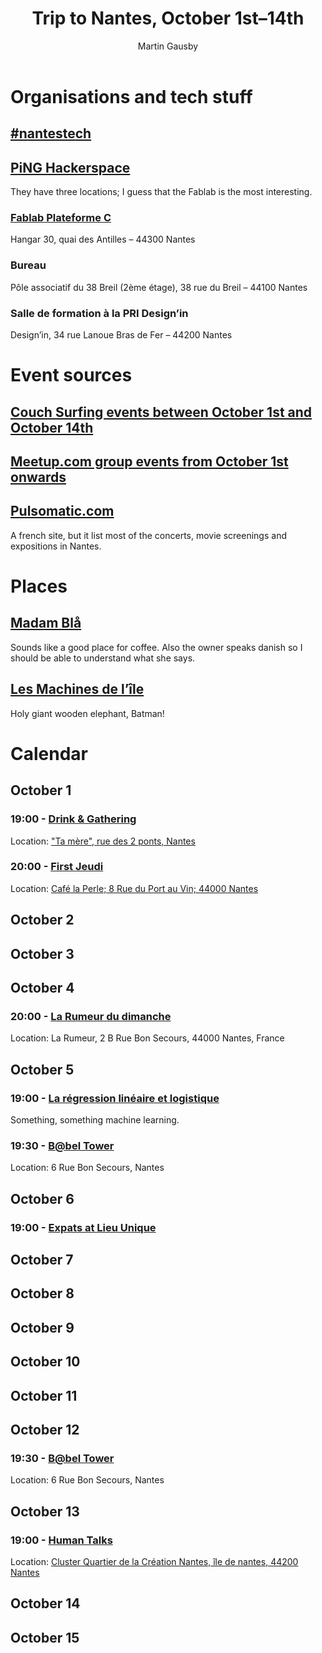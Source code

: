 #+Title: Trip to Nantes, October 1st–14th
#+Author: Martin Gausby

* Organisations and tech stuff
** [[http://www.nantestech.com/en/][#nantestech]]
** [[http://www.pingbase.net/][PiNG Hackerspace]]
They have three locations; I guess that the Fablab is the most interesting.
*** [[http://www.plateforme-c.org][Fablab Plateforme C]]
Hangar 30, quai des Antilles – 44300 Nantes
*** Bureau
Pôle associatif du 38 Breil (2ème étage), 38 rue du Breil – 44100 Nantes
*** Salle de formation à la PRI Design’in
Design’in, 34 rue Lanoue Bras de Fer – 44200 Nantes

* Event sources
** [[https://www.couchsurfing.com/events/search?utf8=%E2%9C%93&search_query=Nantes%252C+Pays+de+la+Loire%252C+France&latitude=47.218371&longitude=-1.553621&start_date=2015-10-01&end_date=2015-10-14][Couch Surfing events between October 1st and October 14th]]
** [[http://www.meetup.com/find/events/?allMeetups=true&radius=10&userFreeform=Nantes&gcResults=Nantes%252C+France%253AFR%253APays+de+la+Loire%253ALoire-Atlantique%253ANantes%253Anull%253Anull%253A47.218371%253A-1.553621000000021&month=10&day=1&year=2015&eventFilter=all][Meetup.com group events from October 1st onwards]]

** [[http://www.pulsomatic.com/][Pulsomatic.com]]
A french site, but it list most of the concerts, movie screenings and expositions in Nantes.
* Places
** [[http://www.madambla.com/][Madam Blå]]
Sounds like a good place for coffee. Also the owner speaks danish so I should be able to understand what she says.
** [[http://www.lesmachines-nantes.fr/en/][Les Machines de l’île]]
Holy giant wooden elephant, Batman!

* Calendar
** October 1
*** 19:00 - [[https://www.couchsurfing.com/events/drink-gathering][Drink & Gathering]]
Location: [[https://www.google.com/maps/place/Rue+des+2+Ponts,+44000+Nantes,+France/@47.2167739,-1.5593443,17.72z/data=!4m2!3m1!1s0x4805eea710d5ff19:0x67663a14b34e18ed]["Ta mère", rue des 2 ponts, Nantes]]
*** 20:00 - [[https://twitter.com/firstJnantes][First Jeudi]]
Location: [[https://www.google.com/maps/place/Caf%C3%A9+la+Perle/@47.2131774,-1.556817,17.52z/data=!4m2!3m1!1s0x4805eea7d0cab117:0x985f1855c148c69b][Café la Perle; 8 Rue du Port au Vin; 44000 Nantes]]
** October 2
** October 3
** October 4
*** 20:00 - [[https://www.couchsurfing.com/events/la-rumeur-du-dimanche-nantes-2015-10-04][La Rumeur du dimanche]]
Location: La Rumeur, 2 B Rue Bon Secours, 44000 Nantes, France
** October 5
*** 19:00 - [[http://www.meetup.com/Nantes-Machine-Learning-Meetup/events/224397257/][La régression linéaire et logistique]]
Something, something machine learning.
*** 19:30 - [[https://www.couchsurfing.com/events/b-bel-tower-nantes-2015-10-05][B@bel Tower]]
Location: 6 Rue Bon Secours, Nantes
** October 6
*** 19:00 - [[http://www.meetup.com/The-Expats-Club/events/225558552/][Expats at Lieu Unique]]
** October 7
** October 8
** October 9
** October 10
** October 11
** October 12
*** 19:30 - [[https://www.couchsurfing.com/events/b-bel-tower-nantes-2015-10-12][B@bel Tower]]
Location: 6 Rue Bon Secours, Nantes
** October 13
*** 19:00 - [[http://humantalks.com/cities/nantes/events/236][Human Talks]]
Location: [[https://www.google.com/maps/place/SAMOA+%252F+cluster+Quartier+de+la+Cr%C3%A9ation/@47.2068036,-1.5617763,17z/data=!3m1!4b1!4m2!3m1!1s0x4805ec01a51adf7f:0xf51a90072f479cdc][Cluster Quartier de la Création Nantes, île de nantes, 44200 Nantes]]
** October 14
** October 15
